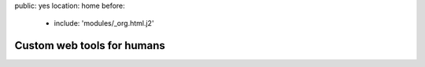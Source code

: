 public: yes
location: home
before:
  - include: 'modules/_org.html.j2'


Custom web tools for humans
===========================

.. wrap:: div
  :class: process

  We use a **lean** process to
  deploy & integrate new functionality frequently,
  aiming to deliver usable product launches
  as early and often as possible.

  We encourage clients to stay closely **connected** with the daily progress,
  offering frequent feedback
  and re-prioritization
  via `Pivotal Tracker`_.

  We work with the **accessible** open web stack:
  semantic HTML5 markup,
  unobtrusive Javascript,
  and advanced CSS3 styling.
  On the server side we use Python_,
  and have extensive Django_ experience.

.. _Pivotal Tracker: http://pivotaltracker.com/
.. _Python: http://www.python.org/
.. _Django: https://www.djangoproject.com/
